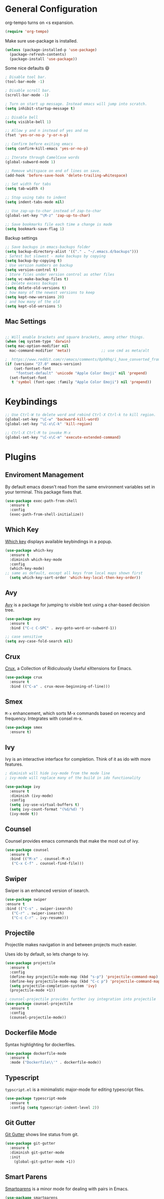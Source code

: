 * General Configuration

org-tempo turns on <s expansion.

#+begin_src emacs-lisp
(require 'org-tempo)
#+end_src

Make sure use-package is installed.
#+begin_src emacs-lisp
(unless (package-installed-p 'use-package)
  (package-refresh-contents)
  (package-install 'use-package))

#+end_src

Some nice defaults 😄

#+begin_src emacs-lisp
; Disable tool bar.
(tool-bar-mode -1)

; Disable scroll bar.
(scroll-bar-mode -1)

; Turn on start up message. Instead emacs will jump into scratch.
(setq inhibit-startup-message t)

;; Disable bell
(setq visible-bell 1)

;; Allow y and n instead of yes and no
(fset 'yes-or-no-p 'y-or-n-p)

;; Confirm before exiting emacs
(setq confirm-kill-emacs 'yes-or-no-p)

;; Iterate through CamelCase words
(global-subword-mode 1)

;; Remove whitspace on end of lines on save.
(add-hook 'before-save-hook 'delete-trailing-whitespace)

;; Set width for tabs
(setq tab-width 4)

;; Stop using tabs to indent
(setq indent-tabs-mode nil)

;; Use zap-up-to-char instead of zap-to-char
(global-set-key "\M-z" 'zap-up-to-char)

;; Save bookmarks file each time a change is made
(setq bookmark-save-flag 1)
  #+end_src

Backup settings

#+begin_src emacs-lisp
;; Save backups in emacs-backups folder
(setq backup-directory-alist '(("." . "~/.emacs.d/backups")))
; Safest but slowest - make backups by copying
(setq backup-by-copying t)
; Use version numbers on backup
(setq version-control t)
; Store files under version control as other files
(setq vc-make-backup-files t)
;; Delete excess backups
(setq delete-old-versions t)
; how many of the newest versions to keep
(setq kept-new-versions 20)
; and how many of the old
(setq kept-old-versions 5)
#+end_src
** Mac Settings

    #+begin_src emacs-lisp

;; Will enable brackets and square brackets, among other things.
(when (eq system-type 'darwin)
(setq mac-option-modifier nil
  mac-command-modifier 'meta))              ;; use cmd as meta/alt

;  https://www.reddit.com/r/emacs/comments/8ph0hq/i_have_converted_from_the_mac_port_to_the_ns_port/
(if (version< "27.0" emacs-version)
    (set-fontset-font
     "fontset-default" 'unicode "Apple Color Emoji" nil 'prepend)
  (set-fontset-font
   t 'symbol (font-spec :family "Apple Color Emoji") nil 'prepend))
    #+end_src

* Keybindings

   #+begin_src emacs-lisp
;; Use Ctrl-W to delete word and rebind Ctrl-X Ctrl-k to kill region.
(global-set-key "\C-w" 'backward-kill-word)
(global-set-key "\C-x\C-k" 'kill-region)

;; Ctrl-X Ctrl-M to invoke M-x
(global-set-key "\C-x\C-m" 'execute-extended-command)
   #+end_src

* Plugins
** Enviroment Management
By default emacs doesn't read from the same environment variables set
in your terminal. This package fixes that.

#+begin_src emacs-lisp
  (use-package exec-path-from-shell
    :ensure t
    :config
    (exec-path-from-shell-initialize))
#+end_src
** Which Key
[[https://github.com/justbur/emacs-which-key][Which key]] displays available keybindings in a popup.

#+begin_src emacs-lisp
(use-package which-key
  :ensure t
  :diminish which-key-mode
  :config
  (which-key-mode)
;; same as default, except all keys from local maps shown first
  (setq which-key-sort-order 'which-key-local-then-key-order))
#+end_src
** Avy
[[https://github.com/abo-abo/avy][Avy]] is a package for jumping to visible text using a char-based decision tree.

#+begin_src emacs-lisp
(use-package avy
  :ensure t
  :bind ("C-c C-SPC" . avy-goto-word-or-subword-1))

;; case sensitive
(setq avy-case-fold-search nil)
#+end_src

** Crux
[[https://github.com/bbatsov/crux][Crux]], a Collection of Ridiculously Useful eXtensions for Emacs.

#+begin_src emacs-lisp
(use-package crux
  :ensure t
  :bind (("C-a" . crux-move-beginning-of-line)))
#+end_src

** Smex
=M-x= enhancement, which sorts M-x commands based on recency and
frequency. Integrates with consel m-x.

   #+begin_src emacs-lisp
  (use-package smex
    :ensure t)

   #+end_src

** Ivy
Ivy is an interactive interface for completion. Think of it as ido with more features.

#+begin_src emacs-lisp
; diminish will hide ivy-mode from the mode line
; ivy-mode will replace many of the build in ido functionality

(use-package ivy
  :ensure t
  :diminish (ivy-mode)
  :config
  (setq ivy-use-virtual-buffers t)
  (setq ivy-count-format "(%d/%d) ")
  (ivy-mode t))
#+end_src

** Counsel
Counsel provides emacs commands that make the most out of ivy.

   #+begin_src emacs-lisp
  (use-package counsel
    :ensure t
    :bind (("M-x" . counsel-M-x)
	 ("C-x C-f" . counsel-find-file)))
   #+end_src

** Swiper
Swiper is an enhanced version of isearch.

#+begin_src emacs-lisp
  (use-package swiper
  :ensure t
  :bind (("C-s" . swiper-isearch)
	 ("C-r" . swiper-isearch)
	 ("C-c C-r" . ivy-resume)))
#+end_src

** Projectile
Projectile makes navigation in and between projects much easier.

Uses ido by default, so lets change to ivy.

#+begin_src emacs-lisp
(use-package projectile
  :ensure t
  :config
  (define-key projectile-mode-map (kbd "s-p") 'projectile-command-map)
  (define-key projectile-mode-map (kbd "C-c p") 'projectile-command-map)
  (setq projectile-completion-system 'ivy)
  (projectile-mode +1))

; counsel-projectile provides further ivy integration into projectile
(use-package counsel-projectile
  :ensure t
  :config
  (counsel-projectile-mode))
#+end_src
** Dockerfile Mode
Syntax highlighting for dockerfiles.

#+begin_src emacs-lisp
(use-package dockerfile-mode
  :ensure t
  :mode ("Dockerfile\\'" . dockerfile-mode))

#+end_src

** Typescript
=typscript.el= is a minimalistic major-mode for editing typescript files.

#+begin_src emacs-lisp
(use-package typescript-mode
  :ensure t
  :config (setq typescript-indent-level 2))

#+end_src
** Git Gutter
[[https://github.com/emacsorphanage/git-gutter][Git Gutter]] shows line status from git.

#+begin_src emacs-lisp
(use-package git-gutter
  :ensure t
  :diminish git-gutter-mode
  :init
    (global-git-gutter-mode +1))
#+end_src

** Smart Parens
[[https://github.com/Fuco1/smartparens][Smartparens]] is a minor mode for dealing with pairs in Emacs.

   #+begin_src emacs-lisp
  (use-package smartparens
    :ensure t
    :diminish smartparens-mode
    :config
    ; Require the default configuration (as mentioned in the smartparens readme)
    (require 'smartparens-config)
    (add-hook 'prog-mode-hook 'smartparens-mode))
   #+end_src
** Undo Tree
[[http://www.dr-qubit.org/undo-tree.html][Undo-tree]] treats changes as a branching tree of changes.

   #+begin_src emacs-lisp
  (use-package undo-tree
    :ensure t
    :diminish undo-tree-mode
    :config
    (global-undo-tree-mode 1))
   #+end_src

Use C-z and C-S-z for undo and redo.
#+begin_src emacs-lisp
;; make ctrl-z undo
(global-set-key (kbd "C-z") 'undo)
;; make ctrl-Z redo
(defalias 'redo 'undo-tree-redo)
(global-set-key (kbd "C-S-z") 'redo)

#+end_src
** Slime
[[https://common-lisp.net/project/slime/][SLIME]] is a lisp interaction mode for emacs.

We need to define the default Lisp to use. Since I'm using =clisp=, I
use that (use =which clisp= to find it).

#+begin_src emacs-lisp
(use-package slime
  :ensure t
  :config
  (setq inferior-lisp-program "/usr/local/bin/clisp"))

#+end_src
** Ace Window
[[https://github.com/abo-abo/ace-window][Ace window]] makes it easier to switch between multiple windows.

#+begin_src emacs-lisp
  (use-package ace-window
    :ensure t
    :bind ("M-o" . ace-window)
    :config
    (setq aw-keys '(?a ?o ?e ?u ?h ?t ?n ?l ?g))
    (custom-set-faces
      '(aw-leading-char-face
       ((t (:inherit ace-jump-face-foreground :height 4.0))))))

;; Make M-o work in ansi-term
;; We need to load it after "term", otherwise 'term-*-map won't exist.
(with-eval-after-load "term"
    (define-key term-raw-map (kbd "M-o") 'ace-window)
    (define-key term-mode-map (kbd "M-o") 'ace-window))

#+end_src

** Markdown-mode
[[https://jblevins.org/projects/markdown-mode/][Markdown mode]] is a major mode for editing Markdown-formatted text.

To show markdown preview (with for instance =C-c C-c l=), install
markdown with =brew install markdown=.

#+begin_src emacs-lisp
(use-package markdown-mode
  :ensure t
  :commands (markdown-mode gfm-mode)
  :mode (("README\\.md\\'" . gfm-mode)
         ("\\.md\\'" . markdown-mode)
         ("\\.markdown\\'" . markdown-mode))
  :init (setq markdown-command "markdown"))
#+end_src
